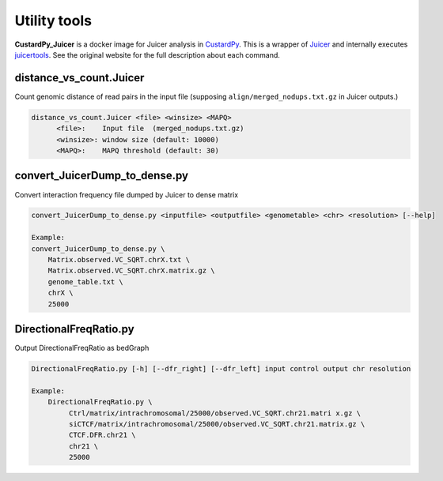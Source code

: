Utility tools
=====================

**CustardPy_Juicer** is a docker image for Juicer analysis in `CustardPy <https://github.com/rnakato/Custardpy>`_.
This is a wrapper of `Juicer <https://github.com/aidenlab/juicer/wiki>`_ and internally executes `juicertools <https://github.com/aidenlab/juicer/wiki/Feature-Annotation>`_.
See the original website for the full description about each command.

distance_vs_count.Juicer
---------------------------

Count genomic distance of read pairs in the input file (supposing ``align/merged_nodups.txt.gz`` in Juicer outputs.)

.. code-block:: bash

      distance_vs_count.Juicer <file> <winsize> <MAPQ>
            <file>:    Input file  (merged_nodups.txt.gz)
            <winsize>: window size (default: 10000)
            <MAPQ>:    MAPQ threshold (default: 30)


convert_JuicerDump_to_dense.py
------------------------------------------------------

Convert interaction frequency file dumped by Juicer to dense matrix

.. code-block:: bash

    convert_JuicerDump_to_dense.py <inputfile> <outputfile> <genometable> <chr> <resolution> [--help]

    Example:
    convert_JuicerDump_to_dense.py \
        Matrix.observed.VC_SQRT.chrX.txt \
        Matrix.observed.VC_SQRT.chrX.matrix.gz \
        genome_table.txt \
        chrX \
        25000

DirectionalFreqRatio.py
------------------------------------------------------

Output  DirectionalFreqRatio as bedGraph

.. code-block:: bash

     DirectionalFreqRatio.py [-h] [--dfr_right] [--dfr_left] input control output chr resolution

     Example:
         DirectionalFreqRatio.py \
              Ctrl/matrix/intrachromosomal/25000/observed.VC_SQRT.chr21.matri x.gz \
              siCTCF/matrix/intrachromosomal/25000/observed.VC_SQRT.chr21.matrix.gz \
              CTCF.DFR.chr21 \
              chr21 \
              25000
